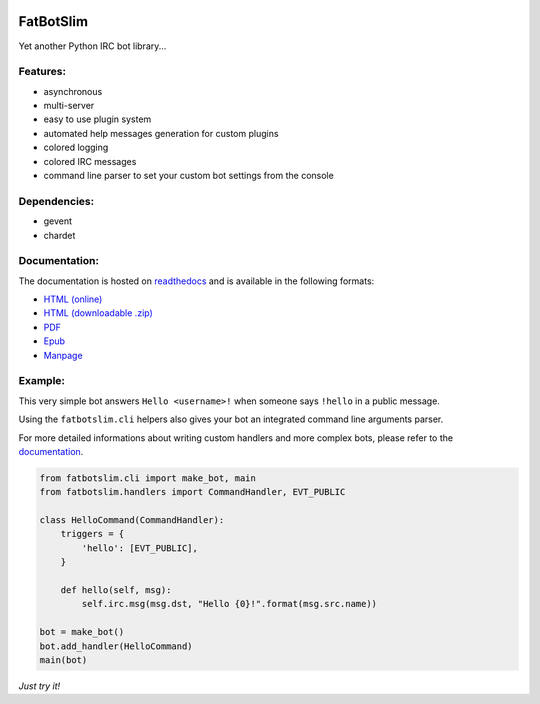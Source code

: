 |Flattr this repo|

FatBotSlim
----------

Yet another Python IRC bot library...

Features:
~~~~~~~~~

-  asynchronous
-  multi-server
-  easy to use plugin system
-  automated help messages generation for custom plugins
-  colored logging
-  colored IRC messages
-  command line parser to set your custom bot settings from the console

Dependencies:
~~~~~~~~~~~~~

-  gevent
-  chardet

Documentation:
~~~~~~~~~~~~~~

The documentation is hosted on `readthedocs <http://readthedocs.org>`__
and is available in the following formats:

-  `HTML (online) <http:/fatbotslim.rtfd.org>`__
-  `HTML (downloadable
   .zip) <https://media.readthedocs.org/htmlzip/fatbotslim/latest/fatbotslim.zip>`__
-  `PDF <https://media.readthedocs.org/pdf/fatbotslim/latest/fatbotslim.pdf>`__
-  `Epub <https://media.readthedocs.org/epub/fatbotslim/latest/fatbotslim.epub>`__
-  `Manpage <https://media.readthedocs.org/man/fatbotslim/latest/fatbotslim.1>`__

Example:
~~~~~~~~

This very simple bot answers ``Hello <username>!`` when someone says
``!hello`` in a public message.

Using the ``fatbotslim.cli`` helpers also gives your bot an integrated
command line arguments parser.

For more detailed informations about writing custom handlers and more
complex bots, please refer to the
`documentation <http://fatbotslim.rtfd.org>`__.

.. code:: python

    from fatbotslim.cli import make_bot, main
    from fatbotslim.handlers import CommandHandler, EVT_PUBLIC

    class HelloCommand(CommandHandler):
        triggers = {
            'hello': [EVT_PUBLIC],
        }

        def hello(self, msg):
            self.irc.msg(msg.dst, "Hello {0}!".format(msg.src.name))

    bot = make_bot()
    bot.add_handler(HelloCommand)
    main(bot)

*Just try it!*

.. |Flattr this repo| image:: http://api.flattr.com/button/flattr-badge-large.png
   :target: https://flattr.com/submit/auto?user_id=mattoufoutu&url=https://github.com/mattoufoutu/fatbotslim&title=fatbotslim&language=&tags=github&category=software
